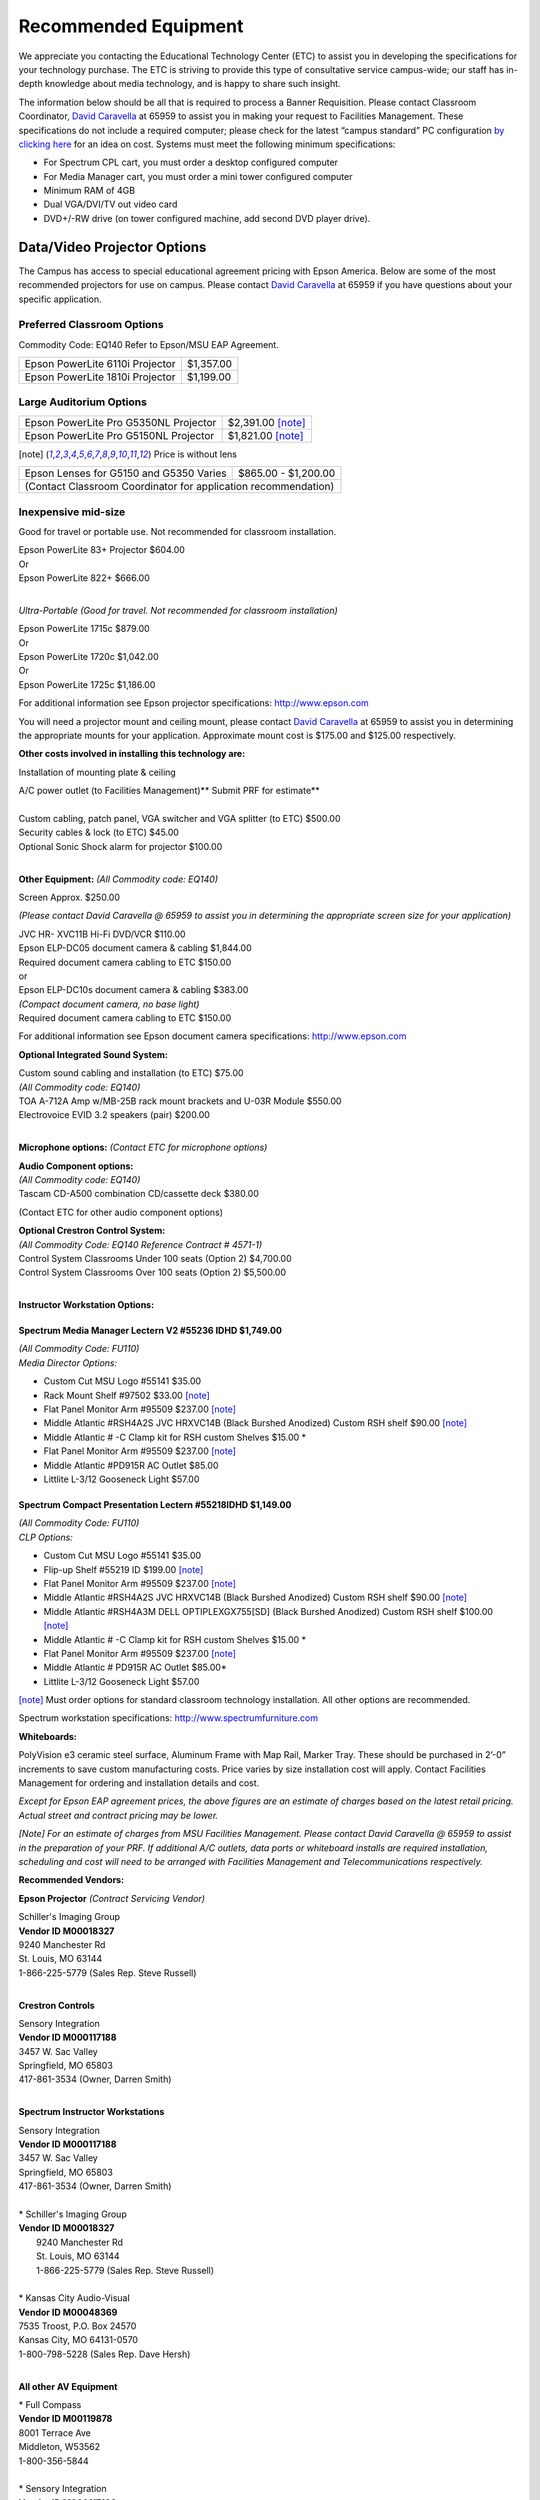 =====================
Recommended Equipment
=====================

We appreciate you contacting the Educational Technology Center (ETC) to assist you in developing the specifications for your technology purchase. The ETC is striving to provide this type of consultative service campus-wide; our staff has in-depth knowledge about media technology, and is happy to share such insight.

The information below should be all that is required to process a Banner Requisition. Please contact Classroom Coordinator, `David Caravella <mailto:davidcaravella@missouristate.edu>`_ at 65959 to assist you in making your request to Facilities Management. These specifications do not include a required computer; please check for the latest “campus standard” PC configuration `by clicking here <http://helpdesk.missouristate.edu/oit/computer.htm>`_ for an idea on cost. Systems must meet the following minimum specifications:

* For Spectrum CPL cart, you must order a desktop configured computer
* For Media Manager cart, you must order a mini tower configured computer
* Minimum RAM of 4GB
* Dual VGA/DVI/TV out video card
* DVD+/-RW drive (on tower configured machine, add second DVD player drive).  

Data/Video Projector Options
============================

The Campus has access to special educational agreement pricing with Epson America. Below are some of the most recommended projectors for use on campus. Please contact `David Caravella <mailto:davidcaravella@missouristate.edu>`_ at 65959 if you have questions about your specific application.

Preferred Classroom Options
---------------------------

Commodity Code: EQ140 Refer to Epson/MSU EAP Agreement.

+--------------------------------------------------------+---------------------+
| Epson PowerLite 6110i Projector                        | $1,357.00           |
+--------------------------------------------------------+---------------------+
| Epson PowerLite 1810i Projector                        | $1,199.00           |
+--------------------------------------------------------+---------------------+

Large Auditorium Options
------------------------

+--------------------------------------------------------+---------------------+
| Epson PowerLite Pro G5350NL Projector                  | $2,391.00 [note]_   |
+--------------------------------------------------------+---------------------+
| Epson PowerLite Pro G5150NL Projector                  | $1,821.00 [note]_   |
+--------------------------------------------------------+---------------------+

.. [note] Price is without lens

+--------------------------------------------------------+---------------------+
| | Epson Lenses for G5150 and G5350 Varies              | $865.00 - $1,200.00 |
+--------------------------------------------------------+---------------------+
| | (Contact Classroom Coordinator for application recommendation)             |
+--------------------------------------------------------+---------------------+

Inexpensive mid-size
--------------------

Good for travel or portable use. Not recommended for classroom installation.

| Epson PowerLite 83+ Projector                              $604.00
| Or
| Epson PowerLite 822+                                       $666.00
|

*Ultra-Portable (Good for travel. Not recommended for classroom installation)*

| Epson PowerLite 1715c										$879.00
| Or
| Epson PowerLite 1720c										$1,042.00
| Or
| Epson PowerLite 1725c										$1,186.00

For additional information see Epson projector specifications:
http://www.epson.com

You will need a projector mount and ceiling mount, please contact `David Caravella <mailto:davidcaravella@missouristate.edu>`_ at 65959 to assist you in determining the appropriate mounts for your application. Approximate mount cost is $175.00 and $125.00 respectively.

**Other costs involved in installing this technology are:**

Installation of mounting plate & ceiling

| A/C power outlet (to Facilities Management)**                          Submit PRF for estimate**
| 
| Custom cabling, patch panel, VGA switcher and VGA splitter (to ETC)	$500.00
| Security cables & lock (to ETC)								         $45.00
| Optional Sonic Shock alarm for projector						        $100.00
|

**Other Equipment:**
*(All Commodity code: EQ140)*

| Screen										       	Approx.	$250.00

*(Please contact David Caravella @ 65959 to assist you in determining the appropriate
screen size for your application)*

| JVC HR- XVC11B Hi-Fi DVD/VCR								$110.00
| Epson ELP-DC05 document camera & cabling					$1,844.00
| Required document camera cabling to ETC                   $150.00
| or
| Epson ELP-DC10s document camera & cabling					$383.00
| *(Compact document camera, no base light)*
| Required document camera cabling to ETC                   $150.00

For additional information see Epson document camera specifications:
http://www.epson.com


**Optional Integrated Sound System:**

| Custom sound cabling and installation (to ETC)				$75.00
| *(All Commodity code: EQ140)*
| TOA A-712A Amp w/MB-25B rack mount brackets and U-03R Module	$550.00
| Electrovoice EVID 3.2 speakers (pair)							$200.00
|

**Microphone options:**
*(Contact ETC for microphone options)*

| **Audio Component options:**
| *(All Commodity code: EQ140)*
| Tascam CD-A500 combination CD/cassette deck					$380.00

(Contact ETC for other audio component options)

| **Optional Crestron Control System:**
| *(All Commodity Code: EQ140 Reference Contract # 4571-1)*
| Control System Classrooms Under 100 seats (Option 2) 			$4,700.00
| Control System Classrooms Over 100 seats (Option 2) 		    $5,500.00
|

**Instructor Workstation Options:**


Spectrum Media Manager Lectern V2 #55236 IDHD $1,749.00 
________________________________________________________
| *(All Commodity Code: FU110)*
| *Media Director Options:*

* Custom Cut MSU Logo #55141							$35.00
* Rack Mount Shelf #97502								$33.00 [note]_
* Flat Panel Monitor Arm #95509						$237.00 [note]_
* Middle Atlantic #RSH4A2S JVC HRXVC14B
  (Black Burshed Anodized) Custom RSH shelf           $90.00 [note]_
* Middle Atlantic # -C Clamp kit for RSH custom Shelves  $15.00 *
* Flat Panel Monitor Arm #95509						$237.00 [note]_
* Middle Atlantic #PD915R AC Outlet                 $85.00
* Littlite L-3/12 Gooseneck Light						$57.00

Spectrum Compact Presentation Lectern #55218IDHD $1,149.00
____________________________________________________________
| *(All Commodity Code: FU110)*
| *CLP Options:*

* Custom Cut MSU Logo #55141							$35.00
* Flip-up Shelf #55219 ID									$199.00 [note]_
* Flat Panel Monitor Arm #95509							$237.00 [note]_
* Middle Atlantic #RSH4A2S JVC HRXVC14B
  (Black Burshed Anodized) Custom RSH shelf           $90.00 [note]_
* Middle Atlantic #RSH4A3M DELL OPTIPLEXGX755[SD]
  (Black Burshed Anodized) Custom RSH shelf           $100.00 [note]_
* Middle Atlantic # -C Clamp kit for RSH custom Shelves  $15.00 *
* Flat Panel Monitor Arm #95509							$237.00 [note]_
* Middle Atlantic # PD915R AC Outlet						$85.00*
* Littlite L-3/12 Gooseneck Light							$57.00

[note]_ Must order options for standard classroom technology installation. All other options are recommended.

Spectrum workstation specifications:
http://www.spectrumfurniture.com

**Whiteboards:**

PolyVision e3 ceramic steel surface, Aluminum Frame with Map Rail, Marker Tray. These should be purchased in 2’-0” increments to save custom manufacturing costs. Price varies by size installation cost will apply. Contact Facilities Management for ordering and installation details and cost.

*Except for Epson EAP agreement prices, the above figures are an estimate of charges based on the latest retail pricing. Actual street and contract pricing may be lower.*

*[Note] For an estimate of charges from MSU Facilities Management. Please contact David Caravella @ 65959 to assist in the preparation of your PRF. If additional A/C outlets, data ports or whiteboard installs are required installation, scheduling and cost will need to be arranged with Facilities Management and Telecommunications respectively.*

**Recommended Vendors:**


**Epson Projector**  *(Contract Servicing Vendor)*

| Schiller's Imaging Group
| **Vendor ID M00018327**
| 9240 Manchester Rd
| St. Louis, MO 63144
| 1-866-225-5779 (Sales Rep. Steve Russell)
|

**Crestron Controls**

| Sensory Integration
| **Vendor ID M000117188**
| 3457 W. Sac Valley
| Springfield, MO 65803
| 417-861-3534 (Owner, Darren Smith)
|

**Spectrum Instructor Workstations**

| Sensory Integration
| **Vendor ID M000117188**
| 3457 W. Sac Valley
| Springfield, MO 65803
| 417-861-3534 (Owner, Darren Smith)
|

| * Schiller's Imaging Group
| **Vendor ID M00018327**
|   9240 Manchester Rd
|   St. Louis, MO 63144
|   1-866-225-5779 (Sales Rep. Steve Russell)
|
| * Kansas City Audio-Visual
| **Vendor ID M00048369**
| 7535 Troost, P.O. Box 24570
| Kansas City, MO 64131-0570
| 1-800-798-5228 (Sales Rep. Dave Hersh)
|

**All other AV Equipment**

| * Full Compass
| **Vendor ID M00119878**
| 8001 Terrace Ave
| Middleton, W53562
| 1-800-356-5844
|
| * Sensory Integration
| **Vendor ID M000117188**
| 3457 W. Sac Valley
| Springfield, MO 65803
| 417-861-3534 (Owner, Darren Smith)
|
| * Schiller's Imaging Group
| **Vendor ID M00018327**
| 9240 Manchester Rd
| St. Louis, MO 63144
| 1-866-225-5779 (Sales Rep. Steve Russell)
|
| * Electronic Video Systems
| **Vendor ID M00017624**
| 2029W Woodland
| Springfield, MO 65807
| 1-888-366-5513 (Sales Rep. Jeanne Nichol)
|
| * Kansas City Audio-Visual
| **Vendor IDM00048369**
| 7535 Troost, P.O. Box 24570
| Kansas City, MO 64131-0570
| 1-800-798-5228 (Sales Rep. Dave Hersh)
|

**Sonic Alarm**

| * Aztec Security Products/Coverpro
| 7741 E. Gray Road, Suite # 13
| Scottsdale, AZ 85260 USA
| 800-821-0529
|

*Revised 7/27/09*